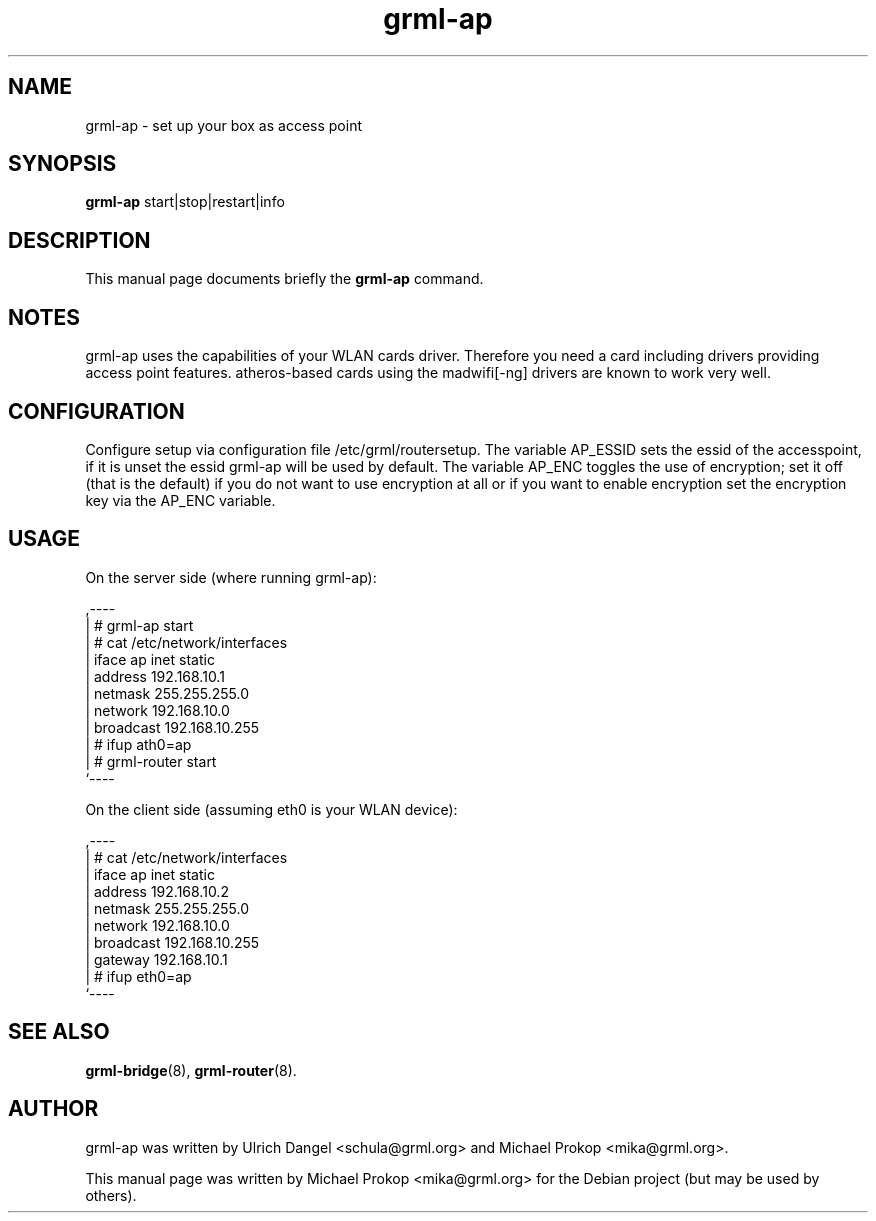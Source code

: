 .TH grml-ap 8
.SH "NAME"
grml-ap \- set up your box as access point
.SH SYNOPSIS
.B grml-ap
.RI " start|stop|restart|info "
.SH DESCRIPTION
This manual page documents briefly the
.B grml-ap
command.
.SH NOTES
grml-ap uses the capabilities of your WLAN cards driver. Therefore
you need a card including drivers providing access point features.
atheros-based cards using the madwifi[-ng] drivers are known to work
very well.
.SH CONFIGURATION
Configure setup via configuration file /etc/grml/routersetup.
The variable AP_ESSID sets the essid of the accesspoint, if it is unset the essid grml-ap will be used by default.
The variable AP_ENC toggles the use of encryption; set it off (that is the default) if you do not want to use encryption at all or if you want to enable encryption set the encryption key via the AP_ENC variable.

.SH USAGE

On the server side (where running grml-ap):

  ,----
  | # grml-ap start
  | # cat /etc/network/interfaces
  | iface ap inet static
  |   address 192.168.10.1
  |   netmask 255.255.255.0
  |   network 192.168.10.0
  |   broadcast 192.168.10.255
  | # ifup ath0=ap
  | # grml-router start
  `----

On the client side (assuming eth0 is your WLAN device):

  ,----
  | # cat /etc/network/interfaces
  | iface ap inet static
  |   address 192.168.10.2
  |   netmask 255.255.255.0
  |   network 192.168.10.0
  |   broadcast 192.168.10.255
  |   gateway 192.168.10.1
  | # ifup eth0=ap
  `----
  
.SH SEE ALSO
.BR grml-bridge (8),
.BR grml-router (8).
.SH AUTHOR
grml-ap was written by Ulrich Dangel <schula@grml.org> and Michael Prokop <mika@grml.org>.
.PP
This manual page was written by Michael Prokop
<mika@grml.org> for the Debian project (but may be used by others).
